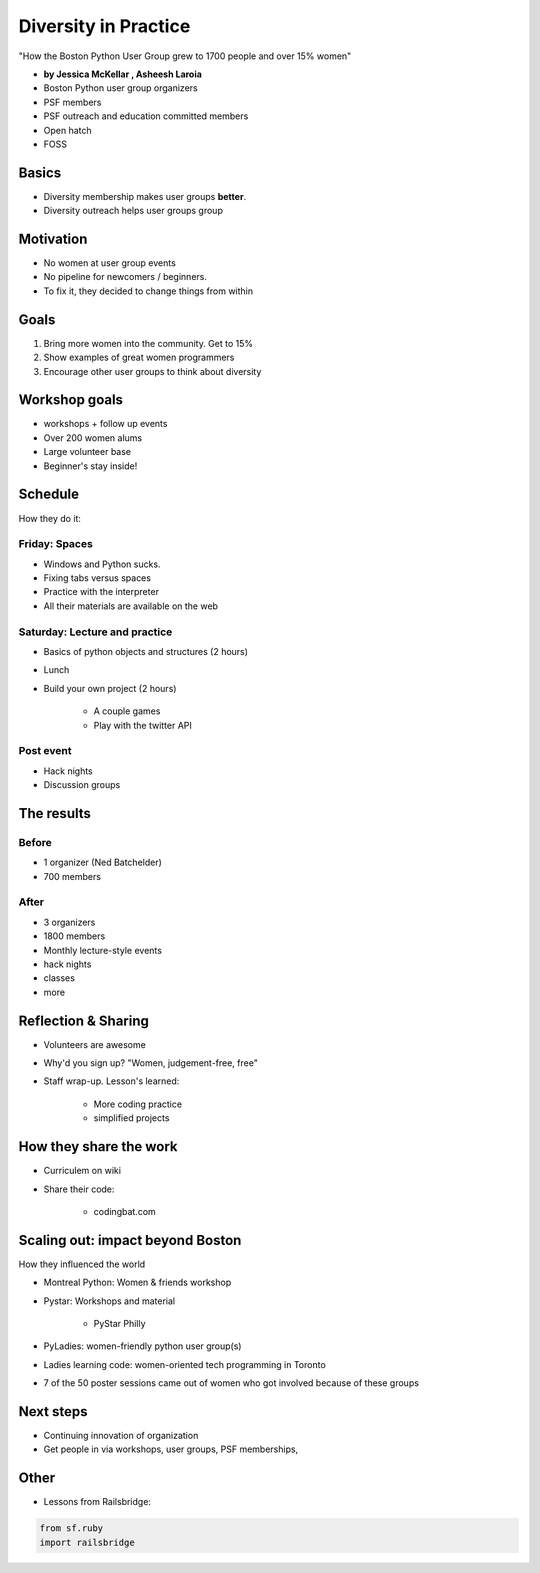========================
Diversity in Practice
========================

"How the Boston Python User Group grew to 1700 people and over 15% women"

* **by Jessica McKellar , Asheesh Laroia**

* Boston Python user group organizers
* PSF members
* PSF outreach and education committed members
* Open hatch
* FOSS

Basics
=======

* Diversity membership makes user groups **better**.
* Diversity outreach helps user groups group

Motivation
============================

* No women at user group events
* No pipeline for newcomers / beginners.
* To fix it, they decided to change things from within

Goals
======

1. Bring more women into the community. Get to 15%
2. Show examples of great women programmers
3. Encourage other user groups to think about diversity

Workshop goals
===============

* workshops + follow up events
* Over 200 women alums
* Large volunteer base
* Beginner's stay inside!

Schedule
==========

How they do it:

Friday: Spaces
---------------

* Windows and Python sucks.
* Fixing tabs versus spaces
* Practice with the interpreter
* All their materials are available on the web

Saturday: Lecture and practice
------------------------------

* Basics of python objects and structures (2 hours)
* Lunch
* Build your own project (2 hours)

    * A couple games
    * Play with the twitter API
    
Post event
-----------

* Hack nights
* Discussion groups

The results
============

Before
-------

* 1 organizer (Ned Batchelder)
* 700 members

After
-------

* 3 organizers
* 1800 members
* Monthly lecture-style events
* hack nights
* classes
* more

Reflection & Sharing
======================

* Volunteers are awesome
* Why'd you sign up? "Women, judgement-free, free"
* Staff wrap-up. Lesson's learned:

    * More coding practice
    * simplified projects

How they share the work
==========================

* Curriculem on wiki
* Share their code:

    * codingbat.com

Scaling out: impact beyond Boston
====================================

How they influenced the world

* Montreal Python: Women & friends workshop
* Pystar: Workshops and material

    * PyStar Philly

* PyLadies: women-friendly python user group(s)
* Ladies learning code: women-oriented tech programming in Toronto
* 7 of the 50 poster sessions came out of women who got involved because of these groups

Next steps
============

* Continuing innovation of organization
* Get people in via workshops, user groups, PSF memberships, 


Other
======

* Lessons from Railsbridge:

.. sourcecode:: python

    from sf.ruby
    import railsbridge
